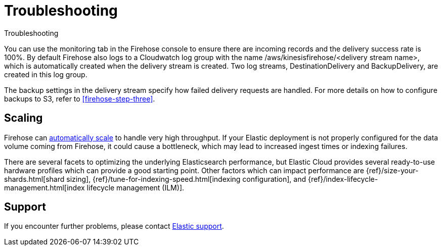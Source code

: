 [[monitor-aws-firehose-troubleshooting]]
= Troubleshooting

++++
<titleabbrev>Troubleshooting</titleabbrev>
++++

You can use the monitoring tab in the Firehose console to ensure there are incoming records and the delivery success rate is 100%. By default Firehose also logs to a Cloudwatch log group with the name /aws/kinesisfirehose/<delivery stream name>, which is automatically created when the delivery stream is created. Two log streams, DestinationDelivery and BackupDelivery, are created in this log group.

The backup settings in the delivery stream specify how failed delivery requests are handled. For more details on how to configure backups to S3, refer to <<firehose-step-three>>.

[discrete]
[[aws-firehose-troubleshooting-scaling]]
== Scaling

Firehose can https://docs.aws.amazon.com/firehose/latest/dev/limits.html[automatically scale] to handle very high throughput. If your Elastic deployment is not properly configured for the data volume coming from Firehose, it could cause a bottleneck, which may lead to increased ingest times or indexing failures.

There are several facets to optimizing the underlying Elasticsearch performance, but Elastic Cloud provides several ready-to-use hardware profiles which can provide a good starting point. Other factors which can impact performance are {ref}/size-your-shards.html[shard sizing], {ref}/tune-for-indexing-speed.html[indexing configuration], and {ref}/index-lifecycle-management.html[index lifecycle management (ILM)].


[discrete]
[[aws-firehose-troubleshooting-support]]
== Support

If you encounter further problems, please contact https://www.elastic.co/guide/en/starting-with-the-elasticsearch-platform-and-its-solutions/current/get-support-help.html[Elastic support].